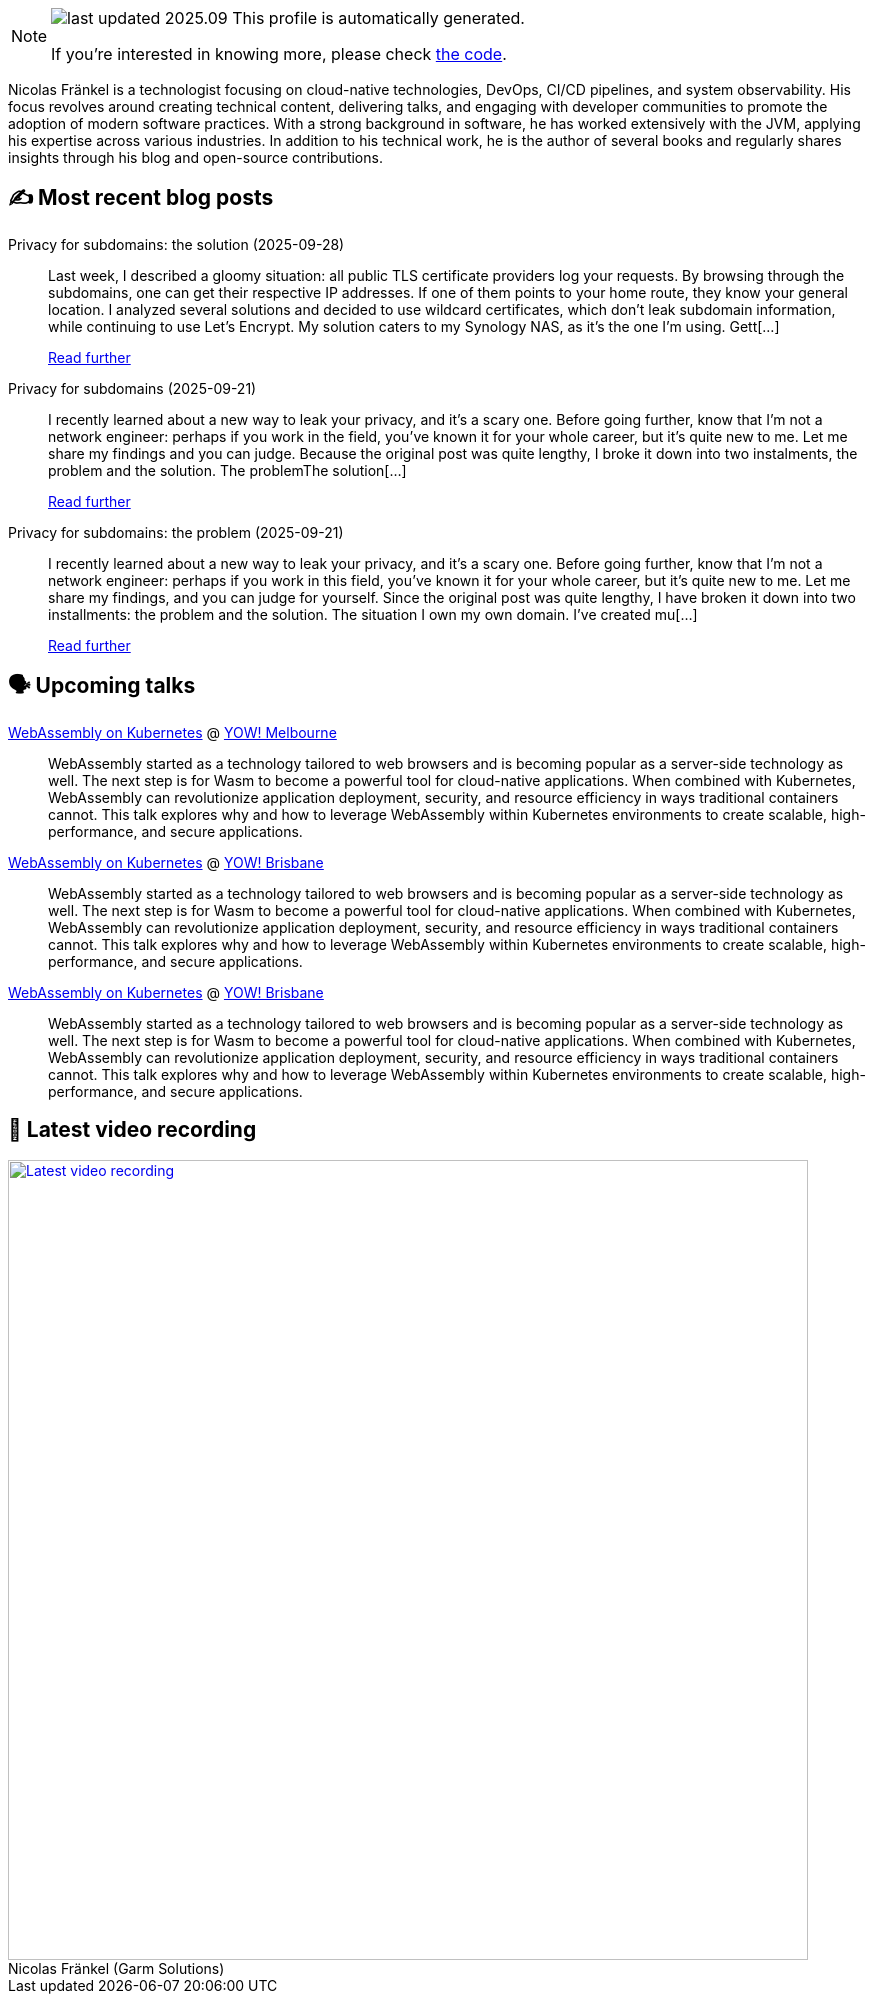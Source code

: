 

ifdef::env-github[]
:tip-caption: :bulb:
:note-caption: :information_source:
:important-caption: :heavy_exclamation_mark:
:caution-caption: :fire:
:warning-caption: :warning:
endif::[]

:figure-caption!:

[NOTE]
====
image:https://img.shields.io/badge/last_updated-2025.09.30-blue[]
 This profile is automatically generated.

If you're interested in knowing more, please check https://github.com/nfrankel/nfrankel-update/[the code^].
====

Nicolas Fränkel is a technologist focusing on cloud-native technologies, DevOps, CI/CD pipelines, and system observability. His focus revolves around creating technical content, delivering talks, and engaging with developer communities to promote the adoption of modern software practices. With a strong background in software, he has worked extensively with the JVM, applying his expertise across various industries. In addition to his technical work, he is the author of several books and regularly shares insights through his blog and open-source contributions.


## ✍️ Most recent blog posts



Privacy for subdomains: the solution (2025-09-28)::
Last week, I described a gloomy situation: all public TLS certificate providers log your requests. By browsing through the subdomains, one can get their respective IP addresses. If one of them points to your home route, they know your general location.   I analyzed several solutions and decided to use wildcard certificates, which don&#8217;t leak subdomain information, while continuing to use Let&#8217;s Encrypt. My solution caters to my Synology NAS, as it&#8217;s the one I&#8217;m using.   Gett[...]
+
https://blog.frankel.ch/privacy-subdomains/2/[Read further^]



Privacy for subdomains (2025-09-21)::
I recently learned about a new way to leak your privacy, and it&#8217;s a scary one. Before going further, know that I&#8217;m not a network engineer: perhaps if you work in the field, you&#8217;ve known it for your whole career, but it&#8217;s quite new to me. Let me share my findings and you can judge.   Because the original post was quite lengthy, I broke it down into two instalments, the problem and the solution.  The problemThe solution[...]
+
https://blog.frankel.ch/privacy-subdomains/[Read further^]



Privacy for subdomains: the problem (2025-09-21)::
I recently learned about a new way to leak your privacy, and it&#8217;s a scary one. Before going further, know that I&#8217;m not a network engineer: perhaps if you work in this field, you&#8217;ve known it for your whole career, but it&#8217;s quite new to me. Let me share my findings, and you can judge for yourself.   Since the original post was quite lengthy, I have broken it down into two installments: the problem and the solution.   The situation   I own my own domain. I&#8217;ve created mu[...]
+
https://blog.frankel.ch/privacy-subdomains/1/[Read further^]



## 🗣️ Upcoming talks



https://yowcon.com/melbourne-2025/sessions/3613/webassembly-on-kubernetes[WebAssembly on Kubernetes^] @ https://yowcon.com/melbourne-2025[YOW! Melbourne^]::
+
WebAssembly started as a technology tailored to web browsers and is becoming popular as a server-side technology as well. The next step is for Wasm to become a powerful tool for cloud-native applications. When combined with Kubernetes, WebAssembly can revolutionize application deployment, security, and resource efficiency in ways traditional containers cannot. This talk explores why and how to leverage WebAssembly within Kubernetes environments to create scalable, high-performance, and secure applications.



https://yowcon.com/brisbane-2025/sessions/3619/webassembly-on-kubernetes[WebAssembly on Kubernetes^] @ https://yowcon.com/brisbane-2025[YOW! Brisbane^]::
+
WebAssembly started as a technology tailored to web browsers and is becoming popular as a server-side technology as well. The next step is for Wasm to become a powerful tool for cloud-native applications. When combined with Kubernetes, WebAssembly can revolutionize application deployment, security, and resource efficiency in ways traditional containers cannot. This talk explores why and how to leverage WebAssembly within Kubernetes environments to create scalable, high-performance, and secure applications.



https://yowcon.com/sydney-2025/sessions/3618/webassembly-on-kubernetes[WebAssembly on Kubernetes^] @ https://yowcon.com/brisbane-2025[YOW! Brisbane^]::
+
WebAssembly started as a technology tailored to web browsers and is becoming popular as a server-side technology as well. The next step is for Wasm to become a powerful tool for cloud-native applications. When combined with Kubernetes, WebAssembly can revolutionize application deployment, security, and resource efficiency in ways traditional containers cannot. This talk explores why and how to leverage WebAssembly within Kubernetes environments to create scalable, high-performance, and secure applications.



## 🎥 Latest video recording

image::https://img.youtube.com/vi/gl4L42DtAQE/sddefault.jpg[Latest video recording,800,link=https://www.youtube.com/watch?v=gl4L42DtAQE,title="Nicolas Fränkel (Garm Solutions) "Practical introduction to OpenTelemetry tracing for Developers""]